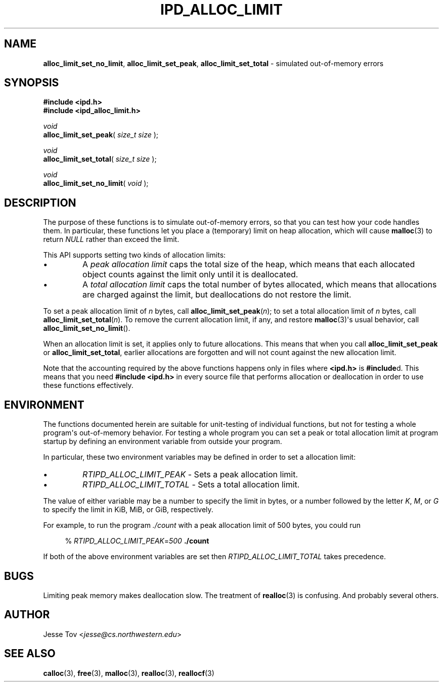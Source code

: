 .\" Manual page for ipd_alloc_limit.h
.TH IPD_ALLOC_LIMIT 3 "October 20, 2020" "libipd 2020.3" "IPD"
.\"
.SH NAME
.BR alloc_limit_set_no_limit ", "
.BR alloc_limit_set_peak ", "
.BR alloc_limit_set_total
\- simulated out-of-memory errors
.\"
.SH SYNOPSIS
.nf
.B "#include <ipd.h>"
.B "#include <ipd_alloc_limit.h>"
.PP
.I void
\fBalloc_limit_set_peak\fR( \fIsize_t size\fR );
.PP
.I void
\fBalloc_limit_set_total\fR( \fIsize_t size\fR );
.PP
.I void
\fBalloc_limit_set_no_limit\fR( \fIvoid\fR );
.fi
.\"
.SH DESCRIPTION
The purpose of these functions is to simulate out-of-memory errors,
so that you can test how your code handles them. In particular, these
functions let you place a (temporary) limit on heap allocation, which
will cause
.BR malloc (3)
to return
.I NULL
rather than exceed the limit.
.PP
This API supports setting two kinds of allocation limits:
.IP \(bu
A
.I "peak allocation limit"
caps the total size of the heap, which means that each allocated
object counts against the limit only until it is deallocated.
.IP \(bu
A
.I "total allocation limit"
caps the total number of bytes allocated, which means that
allocations are charged against the limit, but deallocations do not
restore the limit.
.PP
To set a peak allocation limit of
.I n
bytes, call
.BR alloc_limit_set_peak (\fIn\fR);
to set a total allocation limit of
.I n
bytes, call
.BR alloc_limit_set_total (\fIn\fR).
To remove the current allocation limit, if any, and restore
.BR malloc (3)\(aqs
usual behavior, call
.BR alloc_limit_set_no_limit ().
.PP
When an allocation limit is set, it applies only to future allocations.
This means that when you call
.B alloc_limit_set_peak
or
.BR alloc_limit_set_total ,
earlier allocations are forgotten and will not count against
the new allocation limit.
.PP
Note that the accounting required by the above functions happens
only in files where
.B <ipd.h>
is
.BR #include d.
This means that you need
.B "#include <ipd.h>"
in every source file that performs allocation or deallocation
in order to use these functions effectively.
.\"
.SH ENVIRONMENT
The functions documented herein are suitable for unit-testing of
individual functions, but not for testing a whole program\(aqs
out-of-memory behavior. For testing a whole program you can set a peak
or total allocation limit at program startup by defining an environment
variable from outside your program.
.PP
In particular, these two environment variables may be defined
in order to set a allocation limit:
.IP \(bu
.I RTIPD_ALLOC_LIMIT_PEAK
\- Sets a peak allocation limit.
.IP \(bu
.I RTIPD_ALLOC_LIMIT_TOTAL
\- Sets a total allocation limit.
.PP
The value of either variable may
be a number to specify the limit in bytes,
or a number followed by the letter
.IR K ,
.IR M ,
or
.I G
to specify the limit in KiB, MiB, or GiB, respectively.
.PP
For example, to run the program
.I ./count
with a peak allocation limit of 500 bytes, you could run
.RS 4
.PP
% \fIRTIPD_ALLOC_LIMIT_PEAK\fR=\fI500\fR \fB./count\fR
.RE
.PP
If both of the above environment variables are set then
.I RTIPD_ALLOC_LIMIT_TOTAL
takes precedence.
.\"
.SH BUGS
Limiting peak memory makes deallocation slow.
The treatment of
.BR realloc (3)
is confusing.
And probably several others.
.\"
.SH "AUTHOR"
Jesse Tov <\fIjesse@cs\.northwestern\.edu\fR>
.\"
.SH "SEE ALSO"
.BR calloc (3),
.BR free (3),
.BR malloc (3),
.BR realloc (3),
.BR reallocf (3)
.\"
